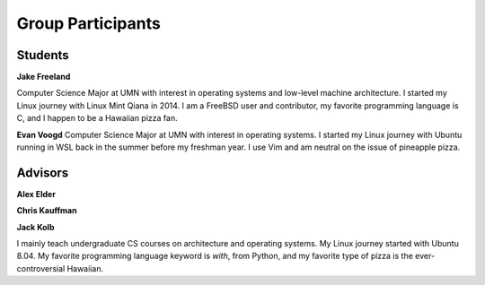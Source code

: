 Group Participants
==================

Students
--------

**Jake Freeland**

Computer Science Major at UMN with interest in operating systems and low-level
machine architecture. I started my Linux journey with Linux Mint Qiana in 2014.
I am a FreeBSD user and contributor, my favorite programming language is C, and
I happen to be a Hawaiian pizza fan.


**Evan Voogd**
Computer Science Major at UMN with interest in operating systems. I started my
Linux journey with Ubuntu running in WSL back in the summer before my freshman
year. I use Vim and am neutral on the issue of pineapple pizza.

Advisors
--------

**Alex Elder**

**Chris Kauffman**

**Jack Kolb**

I mainly teach undergraduate CS courses on architecture and operating systems.
My Linux journey started with Ubuntu 8.04. My favorite programming language
keyword is `with`, from Python, and my favorite type of pizza is the
ever-controversial Hawaiian.
